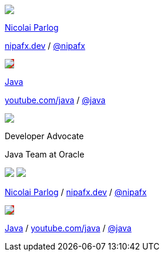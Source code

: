 [subs="attributes"]
++++
<div class="event">
	<div class="participant">
		<a href="https://nipafx.dev/nicolai-parlog"><img src="images/nipa-face.jpg" class="logo"></a>
		<div class="name">
			<p><a href="https://nipafx.dev/nicolai-parlog">Nicolai Parlog</a></p>
			<p><a href="https://nipafx.dev">nipafx.dev</a>
				/ <a href="https://twitter.com/nipafx" title="Nicolai on Twitter">@nipafx</a></p>
		</div>
	</div>
	<div class="participant">
		<a href="https://dev.java"><img src="images/logo-java-youtube.jpg" class="logo" style="background-color: #da281e"></a>
		<div class="name">
			<p><a href="https://dev.java">Java</a></p>
			<p><a href="https://youtube.com/java">youtube.com/java</a>
				/ <a href="https://twitter.com/java">@java</a></p>
		</div>
	</div>
	<div class="participant">
		<a href="https://www.oracle.com/java/"><img src="images/logo-oracle.png" class="logo"></a>
		<div class="name">
			<p>Developer Advocate</a></p>
			<p>Java Team at Oracle</p>
		</div>
	</div>
</div>
<footer>
	<div class="participant">
		<a href="https://nipafx.dev/nicolai-parlog"><img src="images/nipa-face.jpg" class="logo"></a>
		<a href="https://www.oracle.com/java/"><img src="images/logo-oracle.png" class="logo"></a>
		<div class="name"><p>
			<a href="https://nipafx.dev/nicolai-parlog">Nicolai Parlog</a>
			/ <a href="https://nipafx.dev">nipafx.dev</a>
			/ <a href="https://twitter.com/nipafx" title="Nicolai on Twitter">@nipafx</a>
		</p></div>
	</div>
	<div class="participant">
		<a href="https://dev.java"><img src="images/logo-java-youtube.jpg" class="logo" style="background-color: #da281e"></a>
		<div class="name"><p>
			<a href="https://dev.java">Java</a>
				/ <a href="https://youtube.com/java">youtube.com/java</a>
				/ <a href="https://twitter.com/java">@java</a>
		</p></div>
	</div>
</footer>
<!-- Just adding a footer does not work because reveal.js puts it into the slides and we couldn't get it out via CSS. So we move it via JavaScript. -->
<script>
	document.addEventListener('DOMContentLoaded', function () {
		document.body.appendChild(document.querySelector('footer'));
	})
</script>
++++
